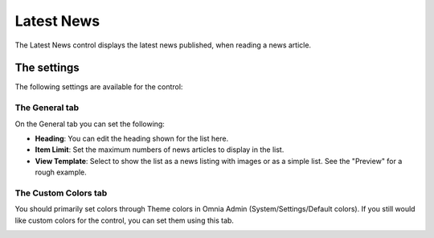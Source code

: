 Latest News
===========================

The Latest News control displays the latest news published, when reading a news article.

.. image:: latest-news-example.png

The settings
***************
The following settings are available for the control:

.. image:: latest-news-general.png

The General tab
---------------------
On the General tab you can set the following:

+ **Heading**: You can edit the heading shown for the list here.
+ **Item Limit**: Set the maximum numbers of news articles to display in the list.
+ **View Template**: Select to show the list as a news listing with images or as a simple list. See the "Preview" for a rough example.

The Custom Colors tab
----------------------
You should primarily set colors through Theme colors in Omnia Admin (System/Settings/Default colors). If you still would like custom colors for the control, you can set them using this tab.

.. image:: latest-news-custom-colors.png
